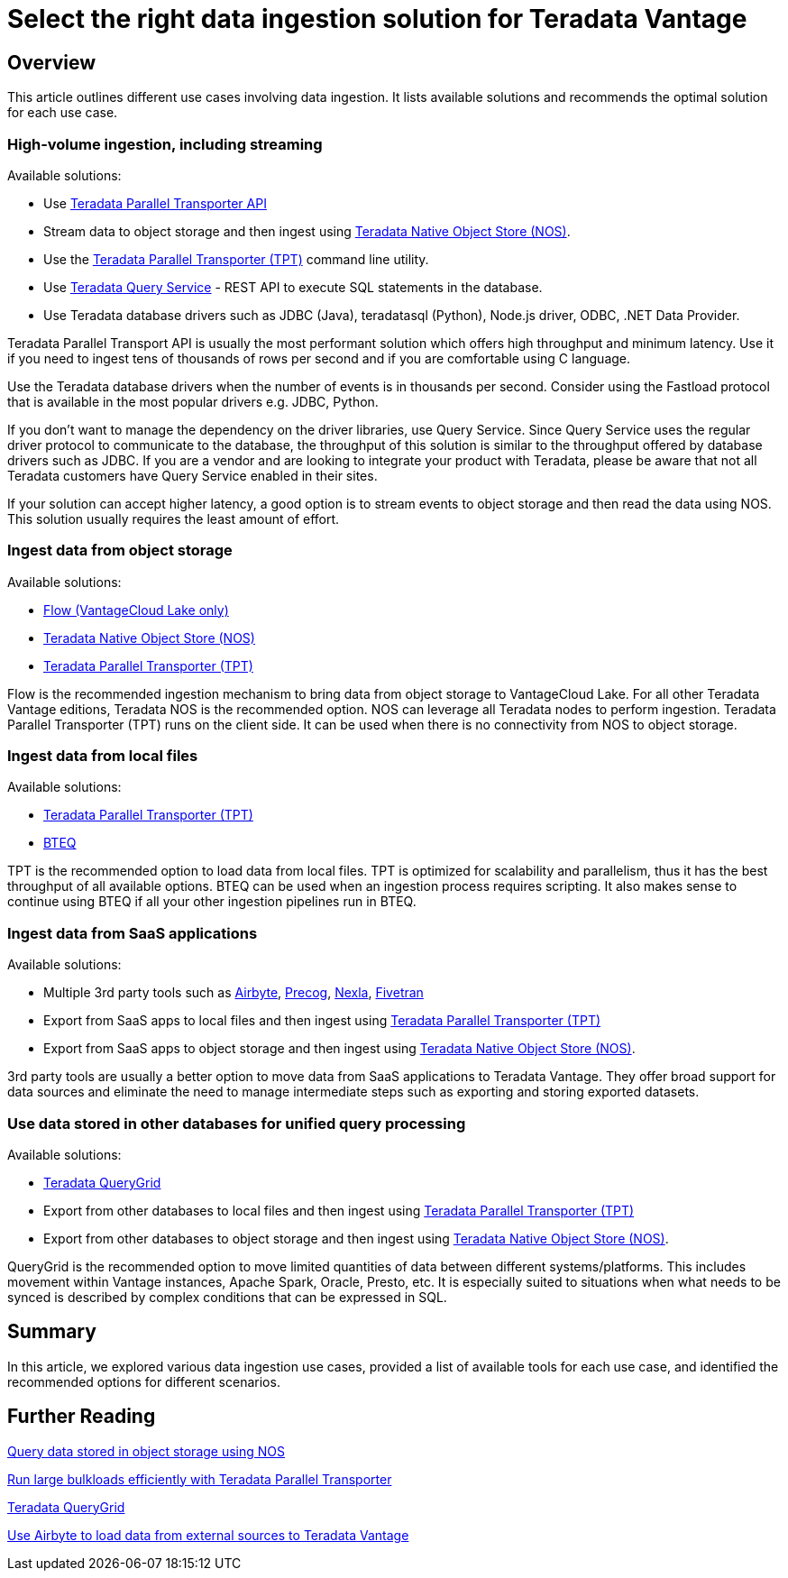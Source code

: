 = Select the right data ingestion solution for Teradata Vantage
:experimental:
:page-author: Krutik Pathak
:page-email: krutik.pathak@teradata.com
:page-revdate: February 29th, 2024
:description: Recommendation of data ingestions tools to be used in different use cases for Teradata Vantage
:keywords: data ingestion, teradata, nos, tpt, bteq, querygrid, airbyte, object store, saas, vantage, apache, spark, presto, oracle, Flow
:tabs:

== Overview

This article outlines different use cases involving data ingestion. It lists available solutions and recommends the optimal solution for each use case.

=== High-volume ingestion, including streaming
Available solutions:

* Use link:https://docs.teradata.com/r/Teradata-Parallel-Transporter-Application-Programming-Interface-Programmer-Guide-17.20[Teradata Parallel Transporter API,window="_blank"]
* Stream data to object storage and then ingest using link:https://docs.teradata.com/r/Enterprise_IntelliFlex_VMware/Teradata-VantageTM-Native-Object-Store-Getting-Started-Guide-17.20/Welcome-to-Native-Object-Store[Teradata Native Object Store (NOS), window="_blank"].
* Use the https://docs.teradata.com/r/Teradata-Parallel-Transporter-User-Guide/June-2022/Introduction-to-Teradata-PT[Teradata Parallel Transporter (TPT),window="_blank"] command line utility.
* Use link:https://docs.teradata.com/r/Teradata-Query-Service-Installation-Configuration-and-Usage-Guide-for-Customers/April-2022/Using-the-Query-Service-APIs/Getting-Started[Teradata Query Service] - REST API to execute SQL statements in the database.
* Use Teradata database drivers such as JDBC (Java), teradatasql (Python), Node.js driver, ODBC, .NET Data Provider.


Teradata Parallel Transport API is usually the most performant solution which offers high throughput and minimum latency. Use it if you need to ingest tens of thousands of rows per second and if you are comfortable using C language. 

Use the Teradata database drivers when the number of events is in thousands per second. Consider using the Fastload protocol that is available in the most popular drivers e.g. JDBC, Python.

If you don't want to manage the dependency on the driver libraries, use Query Service. Since Query Service uses the regular driver protocol to communicate to the database, the throughput of this solution is similar to the throughput offered by database drivers such as JDBC. If you are a vendor and are looking to integrate your product with Teradata, please be aware that not all Teradata customers have Query Service enabled in their sites.

If your solution can accept higher latency, a good option is to stream events to object storage and then read the data using NOS. This solution usually requires the least amount of effort.

=== Ingest data from object storage

Available solutions:

* link:https://docs.teradata.com/r/Teradata-VantageCloud-Lake/Loading-Data/Introduction-to-Flow[Flow (VantageCloud Lake only)]
* link:https://docs.teradata.com/r/Enterprise_IntelliFlex_VMware/Teradata-VantageTM-Native-Object-Store-Getting-Started-Guide-17.20/Welcome-to-Native-Object-Store[Teradata Native Object Store (NOS), window="_blank"]
* https://docs.teradata.com/r/Teradata-Parallel-Transporter-User-Guide/June-2022/Introduction-to-Teradata-PT[Teradata Parallel Transporter (TPT),window="_blank"]

Flow is the recommended ingestion mechanism to bring data from object storage to VantageCloud Lake. For all other Teradata Vantage editions, Teradata NOS is the recommended option. NOS can leverage all Teradata nodes to perform ingestion. Teradata Parallel Transporter (TPT) runs on the client side. It can be used when there is no connectivity from NOS to object storage.

=== Ingest data from local files
Available solutions:

* link:https://docs.teradata.com/r/Teradata-Parallel-Transporter-User-Guide/June-2022/Introduction-to-Teradata-PT[Teradata Parallel Transporter (TPT),window="_blank"]
* link:https://docs.teradata.com/r/Enterprise_IntelliFlex_Lake_VMware/Basic-Teradata-Query-Reference-17.20/Introduction-to-BTEQ[BTEQ,window="_blank"]

TPT is the recommended option to load data from local files. TPT is optimized for scalability and parallelism, thus it has the best throughput of all available options. BTEQ can be used when an ingestion process requires scripting. It also makes sense to  continue using BTEQ if all your other ingestion pipelines run in BTEQ.

=== Ingest data from SaaS applications
Available solutions:

* Multiple 3rd party tools such as link:https://airbyte.com/[Airbyte,window="_blank"], link:https://precog.com/[Precog,window="_blank"], link:https://nexla.com/[Nexla,window="_blank"], link:https://fivetran.com/[Fivetran,window="_blank"]
* Export from SaaS apps to local files and then ingest using https://docs.teradata.com/r/Teradata-Parallel-Transporter-User-Guide/June-2022/Introduction-to-Teradata-PT[Teradata Parallel Transporter (TPT),window="_blank"]
* Export from SaaS apps to object storage and then ingest using link:https://docs.teradata.com/r/Enterprise_IntelliFlex_VMware/Teradata-VantageTM-Native-Object-Store-Getting-Started-Guide-17.20/Welcome-to-Native-Object-Store[Teradata Native Object Store (NOS), window="_blank"].

3rd party tools are usually a better option to move data from SaaS applications to Teradata Vantage. They offer broad support for data sources and eliminate the need to manage intermediate steps such as exporting and storing exported datasets.

=== Use data stored in other databases for unified query processing
Available solutions:

* link:https://docs.teradata.com/r/Teradata-QueryGridTM-Installation-and-User-Guide/October-2020/Teradata-QueryGrid-Overview[Teradata QueryGrid,window="_blank"]
* Export from other databases to local files and then ingest using https://docs.teradata.com/r/Teradata-Parallel-Transporter-User-Guide/June-2022/Introduction-to-Teradata-PT[Teradata Parallel Transporter (TPT),window="_blank"]
* Export from other databases to object storage and then ingest using link:https://docs.teradata.com/r/Enterprise_IntelliFlex_VMware/Teradata-VantageTM-Native-Object-Store-Getting-Started-Guide-17.20/Welcome-to-Native-Object-Store[Teradata Native Object Store (NOS), window="_blank"].

QueryGrid is the recommended option to move limited quantities of data between different systems/platforms. This includes movement within Vantage instances, Apache Spark, Oracle, Presto, etc. It is especially suited to situations when what needs to be synced is described by complex conditions that can be expressed in SQL. 

== Summary
In this article, we explored various data ingestion use cases, provided a list of available tools for each use case, and identified the recommended options for different scenarios.

== Further Reading

link:https://quickstarts.teradata.com/nos.html[Query data stored in object storage using NOS, window="_blank"]

link:https://quickstarts.teradata.com/tools-and-utilities/run-bulkloads-efficiently-with-teradata-parallel-transporter.html[Run large bulkloads efficiently with Teradata Parallel Transporter, window="_blank"]

link:https://docs.teradata.com/r/Teradata-QueryGridTM-Installation-and-User-Guide/October-2020/Teradata-QueryGrid-Overview[Teradata QueryGrid, window="_blank"]

link:https://quickstarts.teradata.com/elt/use-airbyte-to-load-data-from-external-sources-to-teradata-vantage.html[Use Airbyte to load data from external sources to Teradata Vantage, window="_blank"]
